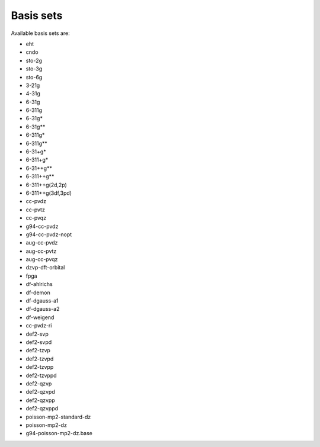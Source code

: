 .. _basis-sets:

Basis sets
==========

Available basis sets are:

* eht
* cndo
* sto-2g
* sto-3g
* sto-6g
* 3-21g
* 4-31g
* 6-31g
* 6-311g
* 6-31g*
* 6-31g**
* 6-311g*
* 6-311g**
* 6-31+g*
* 6-311+g*
* 6-31++g**
* 6-311++g**
* 6-311++g(2d,2p)
* 6-311++g(3df,3pd)
* cc-pvdz
* cc-pvtz
* cc-pvqz
* g94-cc-pvdz
* g94-cc-pvdz-nopt
* aug-cc-pvdz
* aug-cc-pvtz
* aug-cc-pvqz
* dzvp-dft-orbital
* fpga
* df-ahlrichs
* df-demon
* df-dgauss-a1
* df-dgauss-a2
* df-weigend
* cc-pvdz-ri
* def2-svp
* def2-svpd
* def2-tzvp
* def2-tzvpd
* def2-tzvpp
* def2-tzvppd
* def2-qzvp
* def2-qzvpd
* def2-qzvpp
* def2-qzvppd
* poisson-mp2-standard-dz
* poisson-mp2-dz
* g94-poisson-mp2-dz.base



